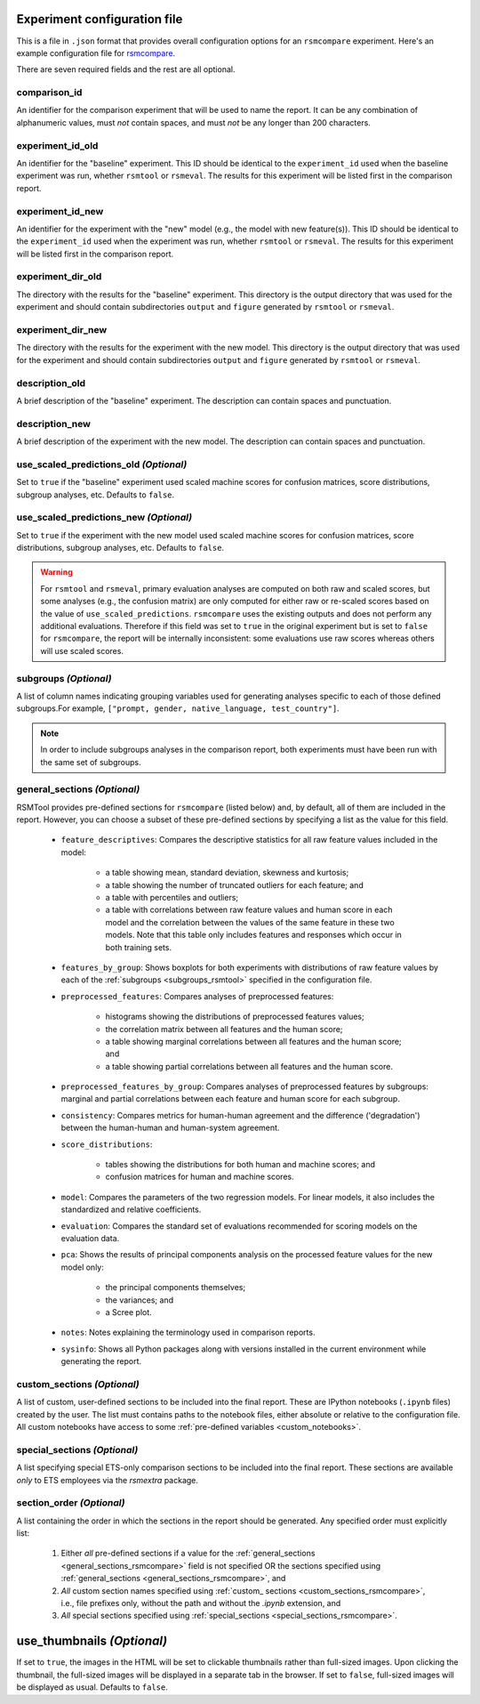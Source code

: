 .. _config_file_rsmcompare:

Experiment configuration file
"""""""""""""""""""""""""""""

This is a file in ``.json`` format that provides overall configuration options for an ``rsmcompare`` experiment. Here's an example configuration file for `rsmcompare <https://github.com/EducationalTestingService/rsmtool/blob/master/examples/rsmcompare/config_rsmcompare.json>`_.

There are seven required fields and the rest are all optional.

comparison_id
~~~~~~~~~~~~~
An identifier for the comparison experiment that will be used to name the report. It can be any combination of alphanumeric values, must *not* contain spaces, and must *not* be any longer than 200 characters.

experiment_id_old
~~~~~~~~~~~~~~~~~
An identifier for the "baseline" experiment. This ID should be identical to the ``experiment_id`` used when the baseline experiment was run, whether ``rsmtool`` or ``rsmeval``. The results for this experiment will be listed first in the comparison report.

experiment_id_new
~~~~~~~~~~~~~~~~~
An identifier for the experiment with the "new" model (e.g., the model with new feature(s)). This ID should be identical to the ``experiment_id`` used when the experiment was run, whether ``rsmtool`` or ``rsmeval``. The results for this experiment will be listed first in the comparison report.

experiment_dir_old
~~~~~~~~~~~~~~~~~~
The directory with the results for the "baseline" experiment. This directory is the output directory that was used for the experiment and should contain subdirectories ``output`` and ``figure`` generated by ``rsmtool`` or ``rsmeval``.

experiment_dir_new
~~~~~~~~~~~~~~~~~~
The directory with the results for the experiment with the new model. This directory is the output directory that was used for the experiment and should contain subdirectories ``output`` and ``figure`` generated by ``rsmtool`` or ``rsmeval``.

description_old
~~~~~~~~~~~~~~~
A brief description of the "baseline" experiment. The description can contain spaces and punctuation.

description_new
~~~~~~~~~~~~~~~
A brief description of the experiment with the new model. The description can contain spaces and punctuation.

use_scaled_predictions_old *(Optional)*
~~~~~~~~~~~~~~~~~~~~~~~~~~~~~~~~~~~~~~~
Set to ``true`` if the "baseline" experiment used scaled machine scores for confusion matrices, score distributions, subgroup analyses, etc. Defaults to ``false``.

use_scaled_predictions_new *(Optional)*
~~~~~~~~~~~~~~~~~~~~~~~~~~~~~~~~~~~~~~~
Set to ``true`` if the experiment with the new model used scaled machine scores for confusion matrices, score distributions, subgroup analyses, etc. Defaults to ``false``.

.. warning::

    For ``rsmtool`` and ``rsmeval``, primary evaluation analyses are computed on both raw and scaled scores, but some analyses (e.g., the confusion matrix) are only computed for either raw or re-scaled scores based on the value of ``use_scaled_predictions``. ``rsmcompare`` uses the existing outputs and does not perform any additional evaluations. Therefore if this field was set to ``true`` in the original experiment but is set to ``false`` for ``rsmcompare``, the report will be internally inconsistent: some evaluations use raw scores whereas others will use scaled scores.

subgroups *(Optional)*
~~~~~~~~~~~~~~~~~~~~~~
A list of column names indicating grouping variables used for generating analyses specific to each of those defined subgroups.For example, ``["prompt, gender, native_language, test_country"]``.

.. note::

    In order to include subgroups analyses in the comparison report, both experiments must have been run with the same set of subgroups.

.. _general_sections_rsmcompare:

general_sections *(Optional)*
~~~~~~~~~~~~~~~~~~~~~~~~~~~~~
RSMTool provides pre-defined sections for ``rsmcompare`` (listed below) and, by default, all of them are included in the report. However, you can choose a subset of these pre-defined sections by specifying a list as the value for this field.

    - ``feature_descriptives``: Compares the descriptive statistics for all raw feature values included in the model:

        - a table showing mean, standard deviation, skewness and kurtosis;
        - a table showing the number of truncated outliers for each feature; and
        - a table with percentiles and outliers;
        - a table with correlations between raw feature values and human score in each model and the correlation between the values of the same feature in these two models. Note that this table only includes features and responses which occur in both training sets.


    - ``features_by_group``: Shows boxplots for both experiments with distributions of raw feature values by each of the :ref:`subgroups <subgroups_rsmtool>` specified in the configuration file.

    - ``preprocessed_features``: Compares analyses of preprocessed features:

        - histograms showing the distributions of preprocessed features values;
        - the correlation matrix between all features and the human score;
        - a table showing marginal correlations between all features and the human score; and
        - a table showing partial correlations between all features and the human score.

    - ``preprocessed_features_by_group``: Compares analyses of preprocessed features by subgroups: marginal and partial correlations between each feature and human score for each subgroup.

    - ``consistency``: Compares metrics for human-human agreement and the difference ('degradation') between the human-human and human-system agreement.

    - ``score_distributions``:

        - tables showing the distributions for both human and machine scores; and

        - confusion matrices for human and machine scores.

    - ``model``: Compares the parameters of the two regression models. For linear models, it also includes the standardized and relative coefficients.

    - ``evaluation``: Compares the standard set of evaluations recommended for scoring models on the evaluation data.

    - ``pca``: Shows the results of principal components analysis on the processed feature values for the new model only:

        - the principal components themselves;
        - the variances; and
        - a Scree plot.

    - ``notes``: Notes explaining the terminology used in comparison reports.

    - ``sysinfo``: Shows all Python packages along with versions installed in the current environment while generating the report.



.. _custom_sections_rsmcompare:

custom_sections *(Optional)*
~~~~~~~~~~~~~~~~~~~~~~~~~~~~
A list of custom, user-defined sections to be included into the final report. These are IPython notebooks (``.ipynb`` files) created by the user.  The list must contains paths to the notebook files, either absolute or relative to the configuration file. All custom notebooks have access to some :ref:`pre-defined variables <custom_notebooks>`.

.. _special_sections_rsmcompare:

special_sections *(Optional)*
~~~~~~~~~~~~~~~~~~~~~~~~~~~~~
A list specifying special ETS-only comparison sections to be included into the final report. These sections are available *only* to ETS employees via the `rsmextra` package.

section_order *(Optional)*
~~~~~~~~~~~~~~~~~~~~~~~~~~
A list containing the order in which the sections in the report should be generated. Any specified order must explicitly list:

    1. Either *all* pre-defined sections if a value for the :ref:`general_sections <general_sections_rsmcompare>` field is not specified OR the sections specified using :ref:`general_sections <general_sections_rsmcompare>`, and

    2. *All* custom section names specified using :ref:`custom_ sections <custom_sections_rsmcompare>`, i.e., file prefixes only, without the path and without the `.ipynb` extension, and

    3. *All* special sections specified using :ref:`special_sections <special_sections_rsmcompare>`.

.. _use_thumbnails_rsmcompare:

use_thumbnails *(Optional)*
"""""""""""""""""""""""""""""""""""
If set to ``true``, the images in the HTML will be set to clickable thumbnails rather than full-sized images. Upon clicking the thumbnail, the full-sized images will be displayed in a separate tab in the browser. If set to ``false``, full-sized images will be displayed as usual. Defaults to ``false``.
